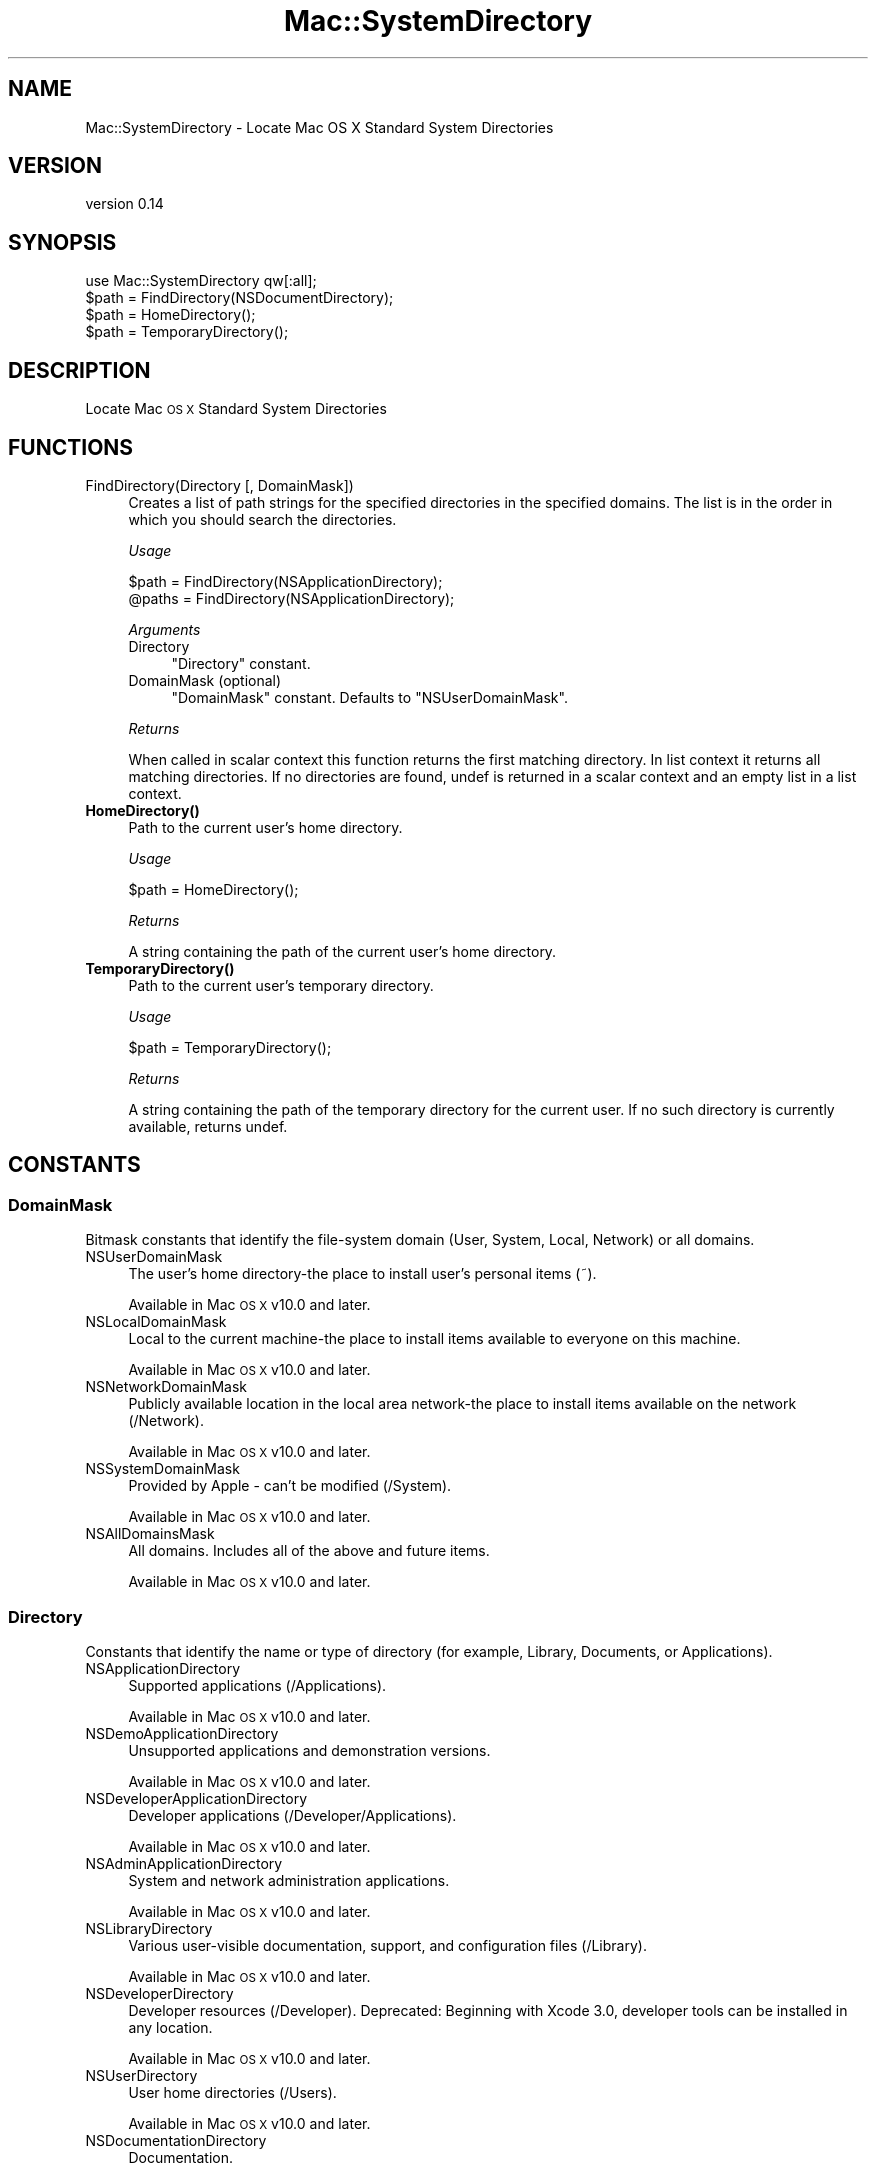 .\" Automatically generated by Pod::Man 4.14 (Pod::Simple 3.43)
.\"
.\" Standard preamble:
.\" ========================================================================
.de Sp \" Vertical space (when we can't use .PP)
.if t .sp .5v
.if n .sp
..
.de Vb \" Begin verbatim text
.ft CW
.nf
.ne \\$1
..
.de Ve \" End verbatim text
.ft R
.fi
..
.\" Set up some character translations and predefined strings.  \*(-- will
.\" give an unbreakable dash, \*(PI will give pi, \*(L" will give a left
.\" double quote, and \*(R" will give a right double quote.  \*(C+ will
.\" give a nicer C++.  Capital omega is used to do unbreakable dashes and
.\" therefore won't be available.  \*(C` and \*(C' expand to `' in nroff,
.\" nothing in troff, for use with C<>.
.tr \(*W-
.ds C+ C\v'-.1v'\h'-1p'\s-2+\h'-1p'+\s0\v'.1v'\h'-1p'
.ie n \{\
.    ds -- \(*W-
.    ds PI pi
.    if (\n(.H=4u)&(1m=24u) .ds -- \(*W\h'-12u'\(*W\h'-12u'-\" diablo 10 pitch
.    if (\n(.H=4u)&(1m=20u) .ds -- \(*W\h'-12u'\(*W\h'-8u'-\"  diablo 12 pitch
.    ds L" ""
.    ds R" ""
.    ds C` ""
.    ds C' ""
'br\}
.el\{\
.    ds -- \|\(em\|
.    ds PI \(*p
.    ds L" ``
.    ds R" ''
.    ds C`
.    ds C'
'br\}
.\"
.\" Escape single quotes in literal strings from groff's Unicode transform.
.ie \n(.g .ds Aq \(aq
.el       .ds Aq '
.\"
.\" If the F register is >0, we'll generate index entries on stderr for
.\" titles (.TH), headers (.SH), subsections (.SS), items (.Ip), and index
.\" entries marked with X<> in POD.  Of course, you'll have to process the
.\" output yourself in some meaningful fashion.
.\"
.\" Avoid warning from groff about undefined register 'F'.
.de IX
..
.nr rF 0
.if \n(.g .if rF .nr rF 1
.if (\n(rF:(\n(.g==0)) \{\
.    if \nF \{\
.        de IX
.        tm Index:\\$1\t\\n%\t"\\$2"
..
.        if !\nF==2 \{\
.            nr % 0
.            nr F 2
.        \}
.    \}
.\}
.rr rF
.\" ========================================================================
.\"
.IX Title "Mac::SystemDirectory 3"
.TH Mac::SystemDirectory 3 "2022-10-30" "perl v5.36.0" "User Contributed Perl Documentation"
.\" For nroff, turn off justification.  Always turn off hyphenation; it makes
.\" way too many mistakes in technical documents.
.if n .ad l
.nh
.SH "NAME"
Mac::SystemDirectory \- Locate Mac OS X Standard System Directories
.SH "VERSION"
.IX Header "VERSION"
version 0.14
.SH "SYNOPSIS"
.IX Header "SYNOPSIS"
.Vb 1
\&  use Mac::SystemDirectory qw[:all];
\&  
\&  $path = FindDirectory(NSDocumentDirectory);
\&  $path = HomeDirectory();
\&  $path = TemporaryDirectory();
.Ve
.SH "DESCRIPTION"
.IX Header "DESCRIPTION"
Locate Mac \s-1OS X\s0 Standard System Directories
.SH "FUNCTIONS"
.IX Header "FUNCTIONS"
.IP "FindDirectory(Directory [, DomainMask])" 4
.IX Item "FindDirectory(Directory [, DomainMask])"
Creates a list of path strings for the specified directories in the specified 
domains. The list is in the order in which you should search the directories.
.Sp
\&\fIUsage\fR
.Sp
.Vb 2
\&    $path  = FindDirectory(NSApplicationDirectory);
\&    @paths = FindDirectory(NSApplicationDirectory);
.Ve
.Sp
\&\fIArguments\fR
.RS 4
.IP "Directory" 4
.IX Item "Directory"
\&\*(L"Directory\*(R" constant.
.IP "DomainMask (optional)" 4
.IX Item "DomainMask (optional)"
\&\*(L"DomainMask\*(R" constant. Defaults to \f(CW\*(C`NSUserDomainMask\*(C'\fR.
.RE
.RS 4
.Sp
\&\fIReturns\fR
.Sp
When called in scalar context this function returns the first matching 
directory. In list context it returns all matching directories.
If no directories are found, undef is returned in a scalar context and an 
empty list in a list context.
.RE
.IP "\fBHomeDirectory()\fR" 4
.IX Item "HomeDirectory()"
Path to the current user's home directory.
.Sp
\&\fIUsage\fR
.Sp
.Vb 1
\&    $path = HomeDirectory();
.Ve
.Sp
\&\fIReturns\fR
.Sp
A string containing the path of the current user's home directory.
.IP "\fBTemporaryDirectory()\fR" 4
.IX Item "TemporaryDirectory()"
Path to the current user's temporary directory.
.Sp
\&\fIUsage\fR
.Sp
.Vb 1
\&    $path = TemporaryDirectory();
.Ve
.Sp
\&\fIReturns\fR
.Sp
A string containing the path of the temporary directory for the current user. 
If no such directory is currently available, returns undef.
.SH "CONSTANTS"
.IX Header "CONSTANTS"
.SS "DomainMask"
.IX Subsection "DomainMask"
Bitmask constants that identify the file-system domain (User, System, Local, Network) or all domains.
.IP "NSUserDomainMask" 4
.IX Item "NSUserDomainMask"
The user's home directory-the place to install user's personal items (~).
.Sp
Available in Mac \s-1OS X\s0 v10.0 and later.
.IP "NSLocalDomainMask" 4
.IX Item "NSLocalDomainMask"
Local to the current machine-the place to install items available to everyone on this machine.
.Sp
Available in Mac \s-1OS X\s0 v10.0 and later.
.IP "NSNetworkDomainMask" 4
.IX Item "NSNetworkDomainMask"
Publicly available location in the local area network-the place to install items available on the network (/Network).
.Sp
Available in Mac \s-1OS X\s0 v10.0 and later.
.IP "NSSystemDomainMask" 4
.IX Item "NSSystemDomainMask"
Provided by Apple \- can't be modified (/System).
.Sp
Available in Mac \s-1OS X\s0 v10.0 and later.
.IP "NSAllDomainsMask" 4
.IX Item "NSAllDomainsMask"
All domains. Includes all of the above and future items.
.Sp
Available in Mac \s-1OS X\s0 v10.0 and later.
.SS "Directory"
.IX Subsection "Directory"
Constants that identify the name or type of directory (for example, Library, Documents, or Applications).
.IP "NSApplicationDirectory" 4
.IX Item "NSApplicationDirectory"
Supported applications (/Applications).
.Sp
Available in Mac \s-1OS X\s0 v10.0 and later.
.IP "NSDemoApplicationDirectory" 4
.IX Item "NSDemoApplicationDirectory"
Unsupported applications and demonstration versions.
.Sp
Available in Mac \s-1OS X\s0 v10.0 and later.
.IP "NSDeveloperApplicationDirectory" 4
.IX Item "NSDeveloperApplicationDirectory"
Developer applications (/Developer/Applications).
.Sp
Available in Mac \s-1OS X\s0 v10.0 and later.
.IP "NSAdminApplicationDirectory" 4
.IX Item "NSAdminApplicationDirectory"
System and network administration applications.
.Sp
Available in Mac \s-1OS X\s0 v10.0 and later.
.IP "NSLibraryDirectory" 4
.IX Item "NSLibraryDirectory"
Various user-visible documentation, support, and configuration files (/Library).
.Sp
Available in Mac \s-1OS X\s0 v10.0 and later.
.IP "NSDeveloperDirectory" 4
.IX Item "NSDeveloperDirectory"
Developer resources (/Developer).
Deprecated: Beginning with Xcode 3.0, developer tools can be installed in any location.
.Sp
Available in Mac \s-1OS X\s0 v10.0 and later.
.IP "NSUserDirectory" 4
.IX Item "NSUserDirectory"
User home directories (/Users).
.Sp
Available in Mac \s-1OS X\s0 v10.0 and later.
.IP "NSDocumentationDirectory" 4
.IX Item "NSDocumentationDirectory"
Documentation.
.Sp
Available in Mac \s-1OS X\s0 v10.0 and later.
.IP "NSDocumentDirectory" 4
.IX Item "NSDocumentDirectory"
Document directory.
.Sp
Available in Mac \s-1OS X\s0 v10.2 and later.
.IP "NSCoreServiceDirectory" 4
.IX Item "NSCoreServiceDirectory"
Location of core services (System/Library/CoreServices).
.Sp
Available in Mac \s-1OS X\s0 v10.4 and later.
.IP "NSAutosavedInformationDirectory" 4
.IX Item "NSAutosavedInformationDirectory"
Location of user's autosaved documents Documents/Autosaved
.Sp
Available in Mac \s-1OS X\s0 v10.6 and later.
.IP "NSDesktopDirectory" 4
.IX Item "NSDesktopDirectory"
Location of user's desktop directory.
.Sp
Available in Mac \s-1OS X\s0 v10.4 and later.
.IP "NSCachesDirectory" 4
.IX Item "NSCachesDirectory"
Location of discardable cache files (Library/Caches).
.Sp
Available in Mac \s-1OS X\s0 v10.4 and later.
.IP "NSApplicationSupportDirectory" 4
.IX Item "NSApplicationSupportDirectory"
Location of application support files (Library/Application Support).
.Sp
Available in Mac \s-1OS X\s0 v10.4 and later.
.IP "NSDownloadsDirectory" 4
.IX Item "NSDownloadsDirectory"
Location of the user's downloads directory.
.Sp
Available in Mac \s-1OS X\s0 v10.5 and later.
.IP "NSInputMethodsDirectory" 4
.IX Item "NSInputMethodsDirectory"
Location of Input Methods (Library/Input Methods)
.Sp
Available in Mac \s-1OS X\s0 v10.6 and later.
.IP "NSMoviesDirectory" 4
.IX Item "NSMoviesDirectory"
Location of user's Movies directory (~/Movies)
.Sp
Available in Mac \s-1OS X\s0 v10.6 and later.
.IP "NSMusicDirectory" 4
.IX Item "NSMusicDirectory"
Location of user's Movies directory (~/Music)
.Sp
Available in Mac \s-1OS X\s0 v10.6 and later.
.IP "NSPicturesDirectory" 4
.IX Item "NSPicturesDirectory"
Location of user's Movies directory (~/Pictures)
.Sp
Available in Mac \s-1OS X\s0 v10.6 and later.
.IP "NSPrinterDescriptionDirectory" 4
.IX Item "NSPrinterDescriptionDirectory"
Location of system's PPDs directory (Library/Printers/PPDs)
.Sp
Available in Mac \s-1OS X\s0 v10.6 and later.
.IP "NSSharedPublicDirectory" 4
.IX Item "NSSharedPublicDirectory"
Location of user's Public sharing directory (~/Public)
.Sp
Available in Mac \s-1OS X\s0 v10.6 and later.
.IP "NSPreferencePanesDirectory" 4
.IX Item "NSPreferencePanesDirectory"
Location of the PreferencePanes directory for use with System Preferences (Library/PreferencePanes)
.Sp
Available in Mac \s-1OS X\s0 v10.6 and later.
.IP "NSItemReplacementDirectory" 4
.IX Item "NSItemReplacementDirectory"
For use with NSFileManager method URLForDirectory:inDomain:appropriateForURL:create:error:
.Sp
Available in Mac \s-1OS X\s0 v10.6 and later.
.IP "NSAllApplicationsDirectory" 4
.IX Item "NSAllApplicationsDirectory"
All directories where applications can occur.
.Sp
Available in Mac \s-1OS X\s0 v10.0 and later.
.IP "NSAllLibrariesDirectory" 4
.IX Item "NSAllLibrariesDirectory"
All directories where resources can occur.
.Sp
Available in Mac \s-1OS X\s0 v10.0 and later.
.SH "EXPORT"
.IX Header "EXPORT"
None by default. Functions and constants can either be imported individually or
in sets grouped by tag names. The tag names are:
.ie n .IP """:all"" exports all functions and constants." 4
.el .IP "\f(CW:all\fR exports all functions and constants." 4
.IX Item ":all exports all functions and constants."
.PD 0
.ie n .IP """:DomainMask"" exports all ""DomainMask"" constants." 4
.el .IP "\f(CW:DomainMask\fR exports all ``DomainMask'' constants." 4
.IX Item ":DomainMask exports all DomainMask constants."
.ie n .IP """:Directory"" exports all ""Directory"" constants." 4
.el .IP "\f(CW:Directory\fR exports all ``Directory'' constants." 4
.IX Item ":Directory exports all Directory constants."
.PD
.SH "SEE ALSO"
.IX Header "SEE ALSO"
<http://developer.apple.com/mac/library/DOCUMENTATION/Cocoa/Conceptual/LowLevelFileMgmt/Articles/StandardDirectories.html>
<http://developer.apple.com/mac/library/documentation/MacOSX/Conceptual/BPFileSystem/BPFileSystem.html>
.SH "SUPPORT"
.IX Header "SUPPORT"
Bugs may be submitted through the \s-1RT\s0 bug tracker <https://rt.cpan.org/Public/Dist/Display.html?Name=Mac-SystemDirectory>
(or bug\-Mac\-SystemDirectory@rt.cpan.org <mailto:bug-Mac-SystemDirectory@rt.cpan.org>).
.SH "AUTHOR"
.IX Header "AUTHOR"
Christian Hansen <chansen@cpan.org>
.SH "CONTRIBUTOR"
.IX Header "CONTRIBUTOR"
Karen Etheridge <ether@cpan.org>
.SH "COPYRIGHT AND LICENCE"
.IX Header "COPYRIGHT AND LICENCE"
This software is copyright (c) 2009 by Christian Hansen.
.PP
This is free software; you can redistribute it and/or modify it under
the same terms as the Perl 5 programming language system itself.
